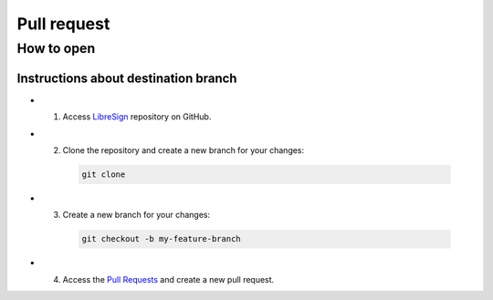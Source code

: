 Pull request
============

How to open
+++++++++++

Instructions about destination branch
-------------------------------------

* 1. Access `LibreSign <https://github.com/LibreSign/libresign>`__ repository on GitHub.

* 2. Clone the repository and create a new branch for your changes:
    .. code-block:: bash

        git clone

* 3. Create a new branch for your changes:
    .. code-block:: bash

        git checkout -b my-feature-branch

* 4. Access the `Pull Requests <https://github.com/LibreSign/libresign/pulls>`__ and create a new pull request.